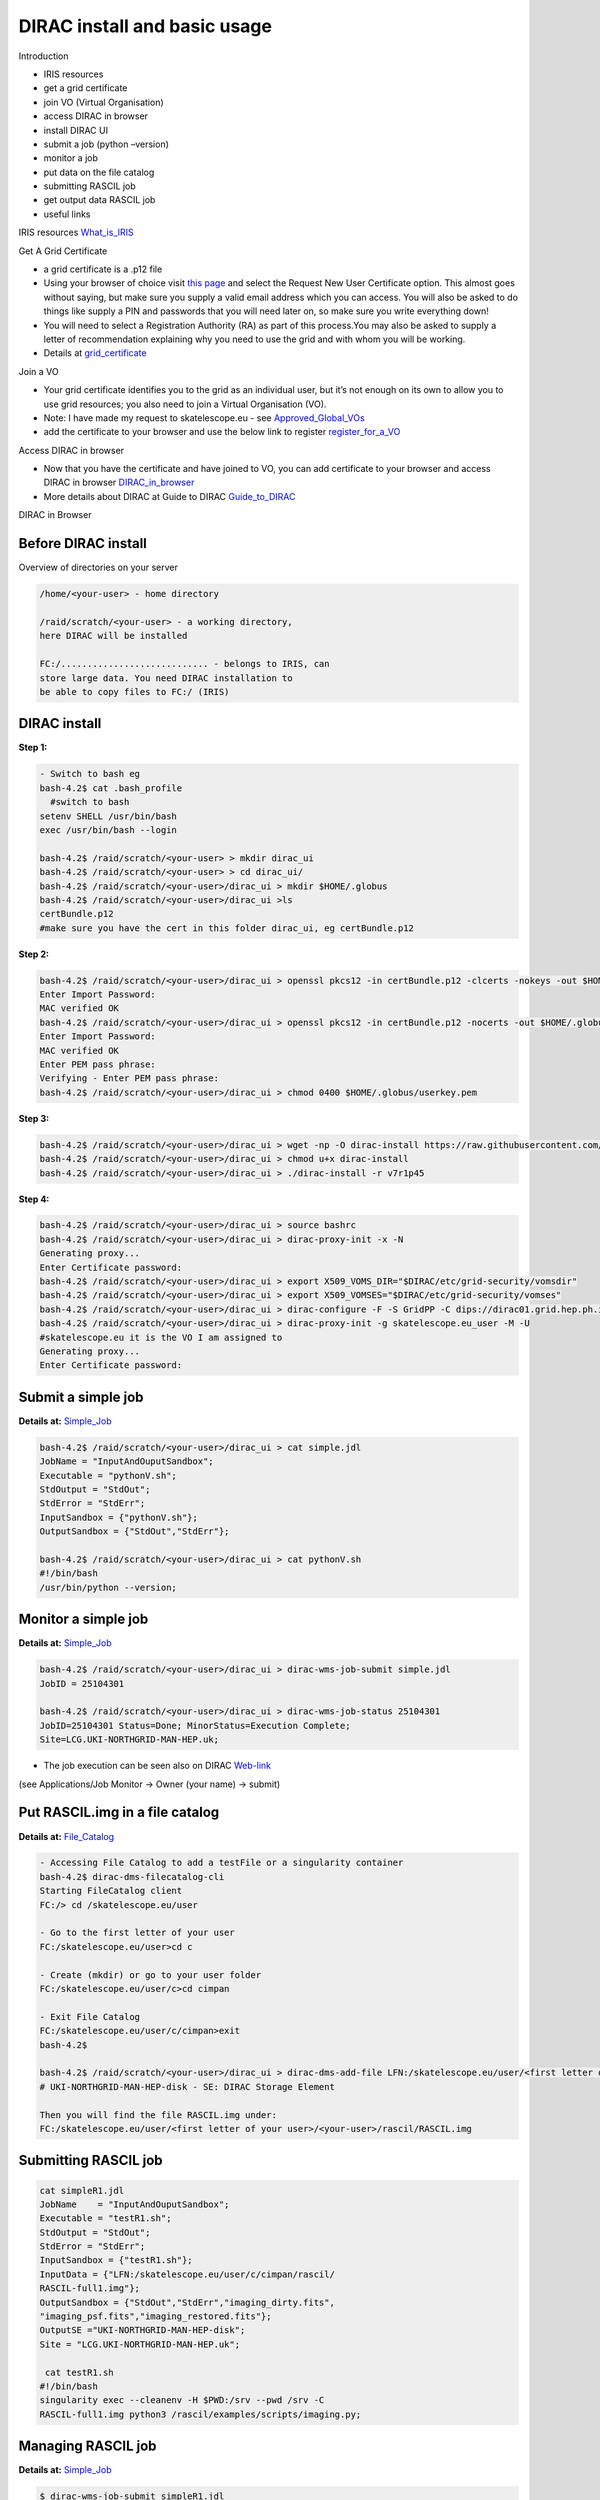 =============================
DIRAC install and basic usage
=============================

Introduction

-  IRIS resources

-  get a grid certificate

-  join VO (Virtual Organisation)

-  access DIRAC in browser

-  install DIRAC UI

-  submit a job (python –version)

-  monitor a job

-  put data on the file catalog

-  submitting RASCIL job

-  get output data RASCIL job

-  useful links  




IRIS resources `What_is_IRIS <https://www.iris.ac.uk/>`__

Get A Grid Certificate

-  a grid certificate is a .p12 file

-  Using your browser of choice visit `this page <https://portal.ca.grid-support.ac.uk>`_ and select the Request
   New User Certificate option. This almost goes without saying, but
   make sure you supply a valid email address which you can access. You
   will also be asked to do things like supply a PIN and passwords that
   you will need later on, so make sure you write everything down!

-  You will need to select a Registration Authority (RA) as part of this
   process.You may also be asked to supply a letter of recommendation
   explaining why you need to use the grid and with whom you will be
   working.

-  Details at    `grid_certificate <http://hep.ph.liv.ac.uk/~sjones/user-guides/getting-on-the-grid/grid-certificate.html>`__

Join a VO

-  Your grid certificate identifies you to the grid as an individual
   user, but it’s not enough on its own to allow you to use grid
   resources; you also need to join a Virtual Organisation (VO).

-  Note: I have made my request to skatelescope.eu - see   `Approved_Global_VOs <https://www.gridpp.ac.uk/wiki/GridPP_approved_VOs>`__

-  add the certificate to your browser and use the below link to register  `register_for_a_VO <https://voms.gridpp.ac.uk:8443/voms/skatelescope.eu/user/home.action>`__

Access DIRAC in browser

-  Now that you have the certificate and have joined to VO, you can add certificate to your browser and access DIRAC in browser   `DIRAC_in_browser <https://dirac.gridpp.ac.uk:8443/DIRAC/>`__

-  More details about DIRAC at Guide to DIRAC  `Guide_to_DIRAC <https://www.gridpp.ac.uk/wiki/Quick_Guide_to_Dirac#Server_URL>`__

DIRAC in Browser

.. figure:: DIRAC.png
   :alt: DIRAC

   

Before DIRAC install
====================

Overview of directories on your server

.. code:: python

   /home/<your-user> - home directory

   /raid/scratch/<your-user> - a working directory,
   here DIRAC will be installed

   FC:/............................ - belongs to IRIS, can
   store large data. You need DIRAC installation to
   be able to copy files to FC:/ (IRIS)

DIRAC install
==============

**Step 1:**  

.. code:: python
    
   - Switch to bash eg
   bash-4.2$ cat .bash_profile 
     #switch to bash
   setenv SHELL /usr/bin/bash
   exec /usr/bin/bash --login 
   
   bash-4.2$ /raid/scratch/<your-user> > mkdir dirac_ui
   bash-4.2$ /raid/scratch/<your-user> > cd dirac_ui/
   bash-4.2$ /raid/scratch/<your-user>/dirac_ui > mkdir $HOME/.globus
   bash-4.2$ /raid/scratch/<your-user>/dirac_ui >ls
   certBundle.p12
   #make sure you have the cert in this folder dirac_ui, eg certBundle.p12



**Step 2:**  

.. code:: python

   bash-4.2$ /raid/scratch/<your-user>/dirac_ui > openssl pkcs12 -in certBundle.p12 -clcerts -nokeys -out $HOME/.globus/usercert.pem
   Enter Import Password:
   MAC verified OK
   bash-4.2$ /raid/scratch/<your-user>/dirac_ui > openssl pkcs12 -in certBundle.p12 -nocerts -out $HOME/.globus/userkey.pem
   Enter Import Password:
   MAC verified OK
   Enter PEM pass phrase:
   Verifying - Enter PEM pass phrase:
   bash-4.2$ /raid/scratch/<your-user>/dirac_ui > chmod 0400 $HOME/.globus/userkey.pem



**Step 3:**  

.. code:: python

  bash-4.2$ /raid/scratch/<your-user>/dirac_ui > wget -np -O dirac-install https://raw.githubusercontent.com/DIRACGrid/management/master/dirac-install.py --no-check-certificate
  bash-4.2$ /raid/scratch/<your-user>/dirac_ui > chmod u+x dirac-install
  bash-4.2$ /raid/scratch/<your-user>/dirac_ui > ./dirac-install -r v7r1p45



**Step 4:**  

.. code:: python

   bash-4.2$ /raid/scratch/<your-user>/dirac_ui > source bashrc
   bash-4.2$ /raid/scratch/<your-user>/dirac_ui > dirac-proxy-init -x -N
   Generating proxy...
   Enter Certificate password:
   bash-4.2$ /raid/scratch/<your-user>/dirac_ui > export X509_VOMS_DIR="$DIRAC/etc/grid-security/vomsdir"
   bash-4.2$ /raid/scratch/<your-user>/dirac_ui > export X509_VOMSES="$DIRAC/etc/grid-security/vomses"
   bash-4.2$ /raid/scratch/<your-user>/dirac_ui > dirac-configure -F -S GridPP -C dips://dirac01.grid.hep.ph.ic.ac.uk:9135/Configuration/Server -I
   bash-4.2$ /raid/scratch/<your-user>/dirac_ui > dirac-proxy-init -g skatelescope.eu_user -M -U 
   #skatelescope.eu it is the VO I am assigned to
   Generating proxy...
   Enter Certificate password:



Submit a simple job
====================

**Details at:**  `Simple_Job <https://dirac.readthedocs.io/en/latest/UserGuide/GettingStarted/UserJobs/CommandLine/index.html>`__

.. code:: python

   bash-4.2$ /raid/scratch/<your-user>/dirac_ui > cat simple.jdl
   JobName = "InputAndOuputSandbox";
   Executable = "pythonV.sh";
   StdOutput = "StdOut";
   StdError = "StdErr";
   InputSandbox = {"pythonV.sh"};
   OutputSandbox = {"StdOut","StdErr"};

   bash-4.2$ /raid/scratch/<your-user>/dirac_ui > cat pythonV.sh
   #!/bin/bash
   /usr/bin/python --version;


Monitor a simple job
=====================

**Details at:**  `Simple_Job <https://dirac.readthedocs.io/en/latest/UserGuide/GettingStarted/UserJobs/CommandLine/index.html>`__

.. code:: python

   bash-4.2$ /raid/scratch/<your-user>/dirac_ui > dirac-wms-job-submit simple.jdl
   JobID = 25104301

   bash-4.2$ /raid/scratch/<your-user>/dirac_ui > dirac-wms-job-status 25104301
   JobID=25104301 Status=Done; MinorStatus=Execution Complete;
   Site=LCG.UKI-NORTHGRID-MAN-HEP.uk;

- The job execution can be seen also on DIRAC `Web-link <https://dirac.gridpp.ac.uk:8443/DIRAC/>`__
(see Applications/Job Monitor -> Owner (your name) -> submit)

Put RASCIL.img in a file catalog
================================

**Details at:**  `File_Catalog <https://dirac.readthedocs.io/en/latest/UserGuide/CommandReference/DataManagement/index.html>`__

.. code:: python
   
   - Accessing File Catalog to add a testFile or a singularity container
   bash-4.2$ dirac-dms-filecatalog-cli
   Starting FileCatalog client
   FC:/> cd /skatelescope.eu/user
   
   - Go to the first letter of your user 
   FC:/skatelescope.eu/user>cd c
   
   - Create (mkdir) or go to your user folder
   FC:/skatelescope.eu/user/c>cd cimpan
   
   - Exit File Catalog
   FC:/skatelescope.eu/user/c/cimpan>exit
   bash-4.2$ 
   
   bash-4.2$ /raid/scratch/<your-user>/dirac_ui > dirac-dms-add-file LFN:/skatelescope.eu/user/<first letter of your user>/<your-user>/rascil/RASCIL.img RASCIL.img UKI-NORTHGRID-MAN-HEP-disk
   # UKI-NORTHGRID-MAN-HEP-disk - SE: DIRAC Storage Element

   Then you will find the file RASCIL.img under: 
   FC:/skatelescope.eu/user/<first letter of your user>/<your-user>/rascil/RASCIL.img

Submitting RASCIL job
=====================

.. code:: python

   cat simpleR1.jdl
   JobName    = "InputAndOuputSandbox";
   Executable = "testR1.sh";
   StdOutput = "StdOut";
   StdError = "StdErr";
   InputSandbox = {"testR1.sh"};
   InputData = {"LFN:/skatelescope.eu/user/c/cimpan/rascil/
   RASCIL-full1.img"};
   OutputSandbox = {"StdOut","StdErr","imaging_dirty.fits",
   "imaging_psf.fits","imaging_restored.fits"};
   OutputSE ="UKI-NORTHGRID-MAN-HEP-disk";
   Site = "LCG.UKI-NORTHGRID-MAN-HEP.uk";

    cat testR1.sh
   #!/bin/bash
   singularity exec --cleanenv -H $PWD:/srv --pwd /srv -C 
   RASCIL-full1.img python3 /rascil/examples/scripts/imaging.py;

Managing RASCIL job
===================

**Details at:**  `Simple_Job <https://dirac.readthedocs.io/en/latest/UserGuide/GettingStarted/UserJobs/CommandLine/index.html>`__

.. code:: python

   $ dirac-wms-job-submit simpleR1.jdl
   JobID = 25260750

   $ dirac-wms-job-status  25260750
   JobID=25260750 Status=Running; MinorStatus=Input Data Resolution; 
   Site=LCG.UKI-NORTHGRID-MAN-HEP.uk;

   $ dirac-wms-job-status  25260750
   JobID=25260750 Status=Done; MinorStatus=Execution Complete; 
   Site=LCG.UKI-NORTHGRID-MAN-HEP.uk;

Get Output Data RASCIL job
==========================

**Details at:**  `Simple_Job <https://dirac.readthedocs.io/en/latest/UserGuide/GettingStarted/UserJobs/CommandLine/index.html>`__

.. code:: python

   Note: the RASCIL job has 3 image outputs, so we specify them in 
   OutputSandbox and we take the data locally using command

   $ dirac-wms-job-get-output  25260750
   Job output sandbox retrieved in 
   /raid/scratch/<your-user>/dirac_ui/tests/rascilTests/25260750/
   $ cd 25260750
   $ ls
   imaging_dirty.fits  imaging_psf.fits  imaging_restored.fits  StdOut
   $ cat StdOut   #or StdErr

Useful Links

-   `What_is_IRIS <https://www.iris.ac.uk/>`__

-   `GridPP_user-guide <https://github.com/GridPP/user-guides>`__

-   `Getting_on_the_grid <https://github.com/gridpp/user-guides/tree/master/getting-on-the-grid>`__

-   `Grid_user_crash_course <https://www.gridpp.ac.uk/wiki/Grid_user_crash_course>`__

-   `Quick_Guide_to_Dirac <https://www.gridpp.ac.uk/wiki/Quick_Guide_to_Dirac>`__

-   `Getting_started_User_Jobs <https://dirac.readthedocs.io/en/latest/UserGuide/GettingStarted/UserJobs/index.html>`__

-   `Getting_started_Data_Management <https://dirac.readthedocs.io/en/latest/UserGuide/CommandReference/DataManagement/index.html>`__

-   `Getting_started_Command_Line <https://dirac.readthedocs.io/en/latest/UserGuide/GettingStarted/UserJobs/CommandLine/index.html>`__




:Author: Iulia Cimpan
:Date:   Nov 2021
